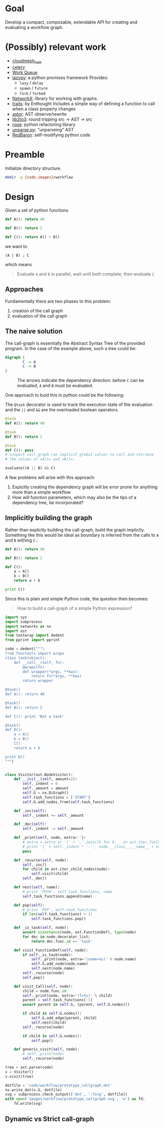 


* Goal

  Develop a compact, composable, extendable API for creating and
  evaluating a workflow graph.

* (Possibly) relevant work

  - [[https://github.com/cloudmesh/task][cloudmesh_task]]
  - [[http://www.celeryproject.org/][celery]]
  - [[http://ccl.cse.nd.edu/software/workqueue/][Work Queue]]
  - [[https://bitbucket.org/rfc1437/lazypy/][lazypy]]: a python promises framework
    Provides:
    - =lazy= / =delay=
    - =spawn= / =future=
    - =fork= / =forked=
  - [[https://networkx.github.io/][NetworkX]]: library for working with graphs.
  - [[http://code.enthought.com/projects/traits/][traits]]: by Enthought
    Includes a simple way of defining a function to call when a class
    property changes
  - [[https://github.com/berkerpeksag/astor][astor]]: AST observe/rewrite
  - [[http://svn.python.org/projects/python/trunk/Lib/lib2to3/][lib2to3]]: round tripping src -> AST -> src
  - [[https://github.com/python-rope/rope][rope]]: python refactoring library
  - [[http://svn.python.org/view/python/trunk/Demo/parser/unparse.py?view%3Dmarkup][unparse.py]]: "unparseing" AST
  - [[https://redbaron.readthedocs.org/en/latest/][RedBaron]]: self-modifying python code


* Preamble

  Initialize directory structure.

  #+NAME: preamble
  #+BEGIN_SRC sh :exports both
  mkdir -p {code,images}/workflow
  #+END_SRC

  #+RESULTS: preamble

  #+CALL: preamble

* Design

  Given a set of python functions

  #+BEGIN_SRC python :session
    def A(): return 40

    def B(): return 2

    def C(): return A() + B()
  #+END_SRC

  #+RESULTS:

  we want to
  #+BEGIN_EXAMPLE
  (A | B) ; C
  #+END_EXAMPLE

  which means
  #+BEGIN_QUOTE
  Evaluate =A= and =B= in parallel, wait until both complete, then evaluate =C=
  #+END_QUOTE

** Approaches

   Fundamentally there are two phases to this problem:
   1. creation of the call graph
   2. evaluation of the call graph

** The naive solution

   The call-graph is essentially the Abstract Syntax Tree of the
   provided program. In the case of the example above, such a tree
   could be:

   #+BEGIN_SRC dot :file images/workflow/1.svg
     digraph {
             C -> A
             C -> B
     }
   #+END_SRC
   #+CAPTION: The arrows indicate the dependency direction: before =C= can be evaluated, =A= and =B= must be evaluated.
   #+RESULTS:
   [[file:images/workflow/1.svg]]

   One approach to buid this in python could be the following:
   #+CAPTION: The =@task= decorator is used to track the execution state of the evaluation and the =||= and =&&= are the overloaded boolean operators.
   #+BEGIN_SRC python :session
     @task
     def A(): return 40

     @task
     def B(): return 2

     @task
     def C(): pass
     # inspect call graph (an implicit global value) to call and retrieve
     # the values of =A()= and =B()=.

     evaluate((A || B) && C)
   #+END_SRC

   #+RESULTS:

   A few problems will arise with this approach:
   1. Expicitly creating the dependency graph will be error prone
      for anything more than a simple workflow
   2. How will function parameters, which may also be the tips of a
      dependency tree, be incorporated?

** Implicitly building the graph

   Rather than explictly building the call-graph, build the graph
   implictly. Something like this would be ideal as boundary is
   inferred from the calls to =A= and =B= withing =C=.:

   #+BEGIN_SRC python :session
     def A(): return 40

     def B(): return 2

     def C():
         a = A()
         b = B()
         return a + b

     print C()
   #+END_SRC

   #+RESULTS:

   Since this is plain and simple Python code, the question then
   becomes:
   #+BEGIN_QUOTE
   How to build a call-graph of a simple Python expression?
   #+END_QUOTE

   #+BEGIN_SRC python :session :results value :exports both :tangle code/workflow/prototype_callgraph.py
     import sys
     import subprocess
     import networkx as nx
     import ast
     from textwrap import dedent
     from pprint import pprint

     code = dedent("""\
     from functools import wraps
     class task(object):
         def __call__(self, fn):
             @wraps(fn)
             def wrapper(*args, **kws):
                 return fn(*args, **kws)
             return wrapper

     @task()
     def A(): return 40

     @task()
     def B(): return 2

     def C(): print 'Not a task'

     @task()
     def D():
         a = A()
         b = B()
         C()
         return a + b

     print D()
     """)


     class Visitor(ast.NodeVisitor):
         def __init__(self, amount=2):
             self._indent = 0
             self._amount = amount
             self.G = nx.DiGraph()
             self.task_functions = ['START']
             self.G.add_nodes_from(self.task_functions)
         
         def _inc(self):
             self._indent += self._amount
         
         def _dec(self):
             self._indent -= self._amount
         
         def _print(self, node, extra=''):
             # extra = extra or '(' + ','.join([k for k, _ in ast.iter_fields(node)]) + ')'
             # print '|' + self._indent * '--', node.__class__.__name__ + extra
             pass
         
         def _recurse(self, node):
             self._inc()
             for child in ast.iter_child_nodes(node):
                 self.visit(child)
             self._dec()
         
         def nest(self, name):
             # print 'PUSH', self.task_functions, name
             self.task_functions.append(name)
         
         def pop(self):
             # print 'POP', self.task_functions
             if len(self.task_functions) > 1:
                 self.task_functions.pop()
         
         def _is_task(self, node):
             assert isinstance(node, ast.FunctionDef), type(node)
             for dec in node.decorator_list:
                 return dec.func.id == 'task'
         
         def visit_FunctionDef(self, node):
             if self._is_task(node):
                 self._print(node, extra='(name=%s)' % node.name)
                 self.G.add_node(node.name)
                 self.nest(node.name)
             self._recurse(node)
             self.pop()
         
         def visit_Call(self, node):
             child = node.func.id
             self._print(node, extra='(f=%s)' % child)
             parent = self.task_functions[-1]
             assert parent in self.G, (parent, self.G.nodes())
         
             if child in self.G.nodes():
                 self.G.add_edge(parent, child)
                 self.nest(child)
             self._recurse(node)
         
             if child in self.G.nodes():
                 self.pop()
         
         def generic_visit(self, node):
             # self._print(node)
             self._recurse(node)

     tree = ast.parse(code)
     v = Visitor()
     v.visit(tree)

     dotfile = 'code/workflow/prototype_callgraph.dot'
     nx.write_dot(v.G, dotfile)
     svg = subprocess.check_output(['dot', '-Tsvg', dotfile])
     with open('images/workflow/prototype_callgraph.svg', 'w') as fd:
         fd.write(svg)

   #+END_SRC


   [[file:images/workflow/prototype_callgraph.svg]]






** Dynamic vs Strict call-graph
